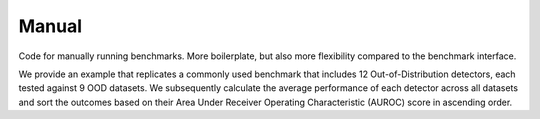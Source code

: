 
Manual
-------------------------

Code for manually running benchmarks. More boilerplate, but also more flexibility compared to the benchmark
interface.

We provide an example that replicates a commonly used benchmark that includes 12 Out-of-Distribution detectors,
each tested against 9 OOD datasets.
We subsequently calculate the average performance of each detector
across all datasets and sort the outcomes based on their
Area Under Receiver Operating Characteristic (AUROC) score in ascending order.

